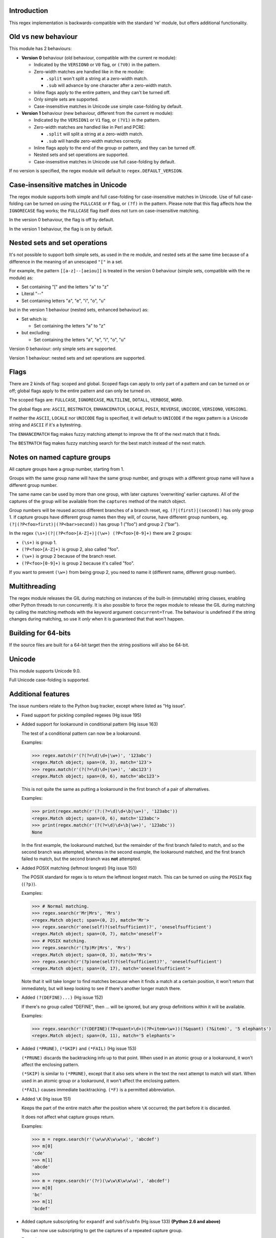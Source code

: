 Introduction
------------

This regex implementation is backwards-compatible with the standard 're' module, but offers additional functionality.

Old vs new behaviour
--------------------

This module has 2 behaviours:

* **Version 0** behaviour (old behaviour, compatible with the current re module):

  * Indicated by the ``VERSION0`` or ``V0`` flag, or ``(?V0)`` in the pattern.

  * Zero-width matches are handled like in the re module:

    * ``.split`` won't split a string at a zero-width match.

    * ``.sub`` will advance by one character after a zero-width match.

  * Inline flags apply to the entire pattern, and they can't be turned off.

  * Only simple sets are supported.

  * Case-insensitive matches in Unicode use simple case-folding by default.

* **Version 1** behaviour (new behaviour, different from the current re module):

  * Indicated by the ``VERSION1`` or ``V1`` flag, or ``(?V1)`` in the pattern.

  * Zero-width matches are handled like in Perl and PCRE:

    * ``.split`` will split a string at a zero-width match.

    * ``.sub`` will handle zero-width matches correctly.

  * Inline flags apply to the end of the group or pattern, and they can be turned off.

  * Nested sets and set operations are supported.

  * Case-insensitive matches in Unicode use full case-folding by default.

If no version is specified, the regex module will default to ``regex.DEFAULT_VERSION``.

Case-insensitive matches in Unicode
-----------------------------------

The regex module supports both simple and full case-folding for case-insensitive matches in Unicode. Use of full case-folding can be turned on using the ``FULLCASE`` or ``F`` flag, or ``(?f)`` in the pattern. Please note that this flag affects how the ``IGNORECASE`` flag works; the ``FULLCASE`` flag itself does not turn on case-insensitive matching.

In the version 0 behaviour, the flag is off by default.

In the version 1 behaviour, the flag is on by default.

Nested sets and set operations
------------------------------

It's not possible to support both simple sets, as used in the re module, and nested sets at the same time because of a difference in the meaning of an unescaped ``"["`` in a set.

For example, the pattern ``[[a-z]--[aeiou]]`` is treated in the version 0 behaviour (simple sets, compatible with the re module) as:

* Set containing "[" and the letters "a" to "z"

* Literal "--"

* Set containing letters "a", "e", "i", "o", "u"

but in the version 1 behaviour (nested sets, enhanced behaviour) as:

* Set which is:

  * Set containing the letters "a" to "z"

* but excluding:

  * Set containing the letters "a", "e", "i", "o", "u"

Version 0 behaviour: only simple sets are supported.

Version 1 behaviour: nested sets and set operations are supported.

Flags
-----

There are 2 kinds of flag: scoped and global. Scoped flags can apply to only part of a pattern and can be turned on or off; global flags apply to the entire pattern and can only be turned on.

The scoped flags are: ``FULLCASE``, ``IGNORECASE``, ``MULTILINE``, ``DOTALL``, ``VERBOSE``, ``WORD``.

The global flags are: ``ASCII``, ``BESTMATCH``, ``ENHANCEMATCH``, ``LOCALE``, ``POSIX``, ``REVERSE``, ``UNICODE``, ``VERSION0``, ``VERSION1``.

If neither the ``ASCII``, ``LOCALE`` nor ``UNICODE`` flag is specified, it will default to ``UNICODE`` if the regex pattern is a Unicode string and ``ASCII`` if it's a bytestring.

The ``ENHANCEMATCH`` flag makes fuzzy matching attempt to improve the fit of the next match that it finds.

The ``BESTMATCH`` flag makes fuzzy matching search for the best match instead of the next match.

Notes on named capture groups
-----------------------------

All capture groups have a group number, starting from 1.

Groups with the same group name will have the same group number, and groups with a different group name will have a different group number.

The same name can be used by more than one group, with later captures 'overwriting' earlier captures. All of the captures of the group will be available from the ``captures`` method of the match object.

Group numbers will be reused across different branches of a branch reset, eg. ``(?|(first)|(second))`` has only group 1. If capture groups have different group names then they will, of course, have different group numbers, eg. ``(?|(?P<foo>first)|(?P<bar>second))`` has group 1 ("foo") and group 2 ("bar").

In the regex ``(\s+)(?|(?P<foo>[A-Z]+)|(\w+) (?P<foo>[0-9]+)`` there are 2 groups:

* ``(\s+)`` is group 1.

* ``(?P<foo>[A-Z]+)`` is group 2, also called "foo".

* ``(\w+)`` is group 2 because of the branch reset.

* ``(?P<foo>[0-9]+)`` is group 2 because it's called "foo".

If you want to prevent ``(\w+)`` from being group 2, you need to name it (different name, different group number).

Multithreading
--------------

The regex module releases the GIL during matching on instances of the built-in (immutable) string classes, enabling other Python threads to run concurrently. It is also possible to force the regex module to release the GIL during matching by calling the matching methods with the keyword argument ``concurrent=True``. The behaviour is undefined if the string changes during matching, so use it *only* when it is guaranteed that that won't happen.

Building for 64-bits
--------------------

If the source files are built for a 64-bit target then the string positions will also be 64-bit.

Unicode
-------

This module supports Unicode 9.0.

Full Unicode case-folding is supported.

Additional features
-------------------

The issue numbers relate to the Python bug tracker, except where listed as "Hg issue".

* Fixed support for pickling compiled regexes (Hg issue 195)

* Added support for lookaround in conditional pattern (Hg issue 163)

  The test of a conditional pattern can now be a lookaround.

  Examples:

  .. sourcecode:: python

    >>> regex.match(r'(?(?=\d)\d+|\w+)', '123abc')
    <regex.Match object; span=(0, 3), match='123'>
    >>> regex.match(r'(?(?=\d)\d+|\w+)', 'abc123')
    <regex.Match object; span=(0, 6), match='abc123'>

  This is not quite the same as putting a lookaround in the first branch of a pair of alternatives.

  Examples:

  .. sourcecode:: python

    >>> print(regex.match(r'(?:(?=\d)\d+\b|\w+)', '123abc'))
    <regex.Match object; span=(0, 6), match='123abc'>
    >>> print(regex.match(r'(?(?=\d)\d+\b|\w+)', '123abc'))
    None

  In the first example, the lookaround matched, but the remainder of the first branch failed to match, and so the second branch was attempted, whereas in the second example, the lookaround matched, and the first branch failed to match, but the second branch was **not** attempted.

* Added POSIX matching (leftmost longest) (Hg issue 150)

  The POSIX standard for regex is to return the leftmost longest match. This can be turned on using the ``POSIX`` flag (``(?p)``).

  Examples:

  .. sourcecode:: python

    >>> # Normal matching.
    >>> regex.search(r'Mr|Mrs', 'Mrs')
    <regex.Match object; span=(0, 2), match='Mr'>
    >>> regex.search(r'one(self)?(selfsufficient)?', 'oneselfsufficient')
    <regex.Match object; span=(0, 7), match='oneself'>
    >>> # POSIX matching.
    >>> regex.search(r'(?p)Mr|Mrs', 'Mrs')
    <regex.Match object; span=(0, 3), match='Mrs'>
    >>> regex.search(r'(?p)one(self)?(selfsufficient)?', 'oneselfsufficient')
    <regex.Match object; span=(0, 17), match='oneselfsufficient'>

  Note that it will take longer to find matches because when it finds a match at a certain position, it won't return that immediately, but will keep looking to see if there's another longer match there.

* Added ``(?(DEFINE)...)`` (Hg issue 152)

  If there's no group called "DEFINE", then ... will be ignored, but any group definitions within it will be available.

  Examples:

  .. sourcecode:: python

    >>> regex.search(r'(?(DEFINE)(?P<quant>\d+)(?P<item>\w+))(?&quant) (?&item)', '5 elephants')
    <regex.Match object; span=(0, 11), match='5 elephants'>

* Added ``(*PRUNE)``, ``(*SKIP)`` and ``(*FAIL)`` (Hg issue 153)

  ``(*PRUNE)`` discards the backtracking info up to that point. When used in an atomic group or a lookaround, it won't affect the enclosing pattern.

  ``(*SKIP)`` is similar to ``(*PRUNE)``, except that it also sets where in the text the next attempt to match will start. When used in an atomic group or a lookaround, it won't affect the enclosing pattern.

  ``(*FAIL)`` causes immediate backtracking. ``(*F)`` is a permitted abbreviation.

* Added ``\K`` (Hg issue 151)

  Keeps the part of the entire match after the position where ``\K`` occurred; the part before it is discarded.

  It does not affect what capture groups return.

  Examples:

  .. sourcecode:: python

    >>> m = regex.search(r'(\w\w\K\w\w\w)', 'abcdef')
    >>> m[0]
    'cde'
    >>> m[1]
    'abcde'
    >>>
    >>> m = regex.search(r'(?r)(\w\w\K\w\w\w)', 'abcdef')
    >>> m[0]
    'bc'
    >>> m[1]
    'bcdef'

* Added capture subscripting for ``expandf`` and ``subf``/``subfn`` (Hg issue 133) **(Python 2.6 and above)**

  You can now use subscripting to get the captures of a repeated capture group.

  Examples:

  .. sourcecode:: python

    >>> m = regex.match(r"(\w)+", "abc")
    >>> m.expandf("{1}")
    'c'
    >>> m.expandf("{1[0]} {1[1]} {1[2]}")
    'a b c'
    >>> m.expandf("{1[-1]} {1[-2]} {1[-3]}")
    'c b a'
    >>>
    >>> m = regex.match(r"(?P<letter>\w)+", "abc")
    >>> m.expandf("{letter}")
    'c'
    >>> m.expandf("{letter[0]} {letter[1]} {letter[2]}")
    'a b c'
    >>> m.expandf("{letter[-1]} {letter[-2]} {letter[-3]}")
    'c b a'

* Added support for referring to a group by number using ``(?P=...)``.

  This is in addition to the existing ``\g<...>``.

* Fixed the handling of locale-sensitive regexes.

  The ``LOCALE`` flag is intended for legacy code and has limited support. You're still recommended to use Unicode instead.

* Added partial matches (Hg issue 102)

  A partial match is one that matches up to the end of string, but that string has been truncated and you want to know whether a complete match could be possible if the string had not been truncated.

  Partial matches are supported by ``match``, ``search``, ``fullmatch`` and ``finditer`` with the ``partial`` keyword argument.

  Match objects have a ``partial`` attribute, which is ``True`` if it's a partial match.

  For example, if you wanted a user to enter a 4-digit number and check it character by character as it was being entered:

  .. sourcecode:: python

    >>> pattern = regex.compile(r'\d{4}')

    >>> # Initially, nothing has been entered:
    >>> print(pattern.fullmatch('', partial=True))
    <regex.Match object; span=(0, 0), match='', partial=True>

    >>> # An empty string is OK, but it's only a partial match.
    >>> # The user enters a letter:
    >>> print(pattern.fullmatch('a', partial=True))
    None
    >>> # It'll never match.

    >>> # The user deletes that and enters a digit:
    >>> print(pattern.fullmatch('1', partial=True))
    <regex.Match object; span=(0, 1), match='1', partial=True>
    >>> # It matches this far, but it's only a partial match.

    >>> # The user enters 2 more digits:
    >>> print(pattern.fullmatch('123', partial=True))
    <regex.Match object; span=(0, 3), match='123', partial=True>
    >>> # It matches this far, but it's only a partial match.

    >>> # The user enters another digit:
    >>> print(pattern.fullmatch('1234', partial=True))
    <regex.Match object; span=(0, 4), match='1234'>
    >>> # It's a complete match.

    >>> # If the user enters another digit:
    >>> print(pattern.fullmatch('12345', partial=True))
    None
    >>> # It's no longer a match.

    >>> # This is a partial match:
    >>> pattern.match('123', partial=True).partial
    True

    >>> # This is a complete match:
    >>> pattern.match('1233', partial=True).partial
    False

* ``*`` operator not working correctly with sub() (Hg issue 106)

  Sometimes it's not clear how zero-width matches should be handled. For example, should ``.*`` match 0 characters directly after matching >0 characters?

  Most regex implementations follow the lead of Perl (PCRE), but the re module sometimes doesn't. The Perl behaviour appears to be the most common (and the re module is sometimes definitely wrong), so in version 1 the regex module follows the Perl behaviour, whereas in version 0 it follows the legacy re behaviour.

  Examples:

  .. sourcecode:: python

    >>> # Version 0 behaviour (like re)
    >>> regex.sub('(?V0).*', 'x', 'test')
    'x'
    >>> regex.sub('(?V0).*?', '|', 'test')
    '|t|e|s|t|'

    >>> # Version 1 behaviour (like Perl)
    >>> regex.sub('(?V1).*', 'x', 'test')
    'xx'
    >>> regex.sub('(?V1).*?', '|', 'test')
    '|||||||||'

* re.group() should never return a bytearray (issue #18468)

  For compatibility with the re module, the regex module returns all matching bytestrings as ``bytes``, starting from Python 3.4.

  Examples:

  .. sourcecode:: python

    >>> # Python 3.4 and later
    >>> regex.match(b'.', bytearray(b'a')).group()
    b'a'

    >>> # Python 3.1-3.3
    >>> regex.match(b'.', bytearray(b'a')).group()
    bytearray(b'a')

* Added ``capturesdict`` (Hg issue 86)

  ``capturesdict`` is a combination of ``groupdict`` and ``captures``:

  ``groupdict`` returns a dict of the named groups and the last capture of those groups.

  ``captures`` returns a list of all the captures of a group

  ``capturesdict`` returns a dict of the named groups and lists of all the captures of those groups.

  Examples:

  .. sourcecode:: python

    >>> m = regex.match(r"(?:(?P<word>\w+) (?P<digits>\d+)\n)+", "one 1\ntwo 2\nthree 3\n")
    >>> m.groupdict()
    {'word': 'three', 'digits': '3'}
    >>> m.captures("word")
    ['one', 'two', 'three']
    >>> m.captures("digits")
    ['1', '2', '3']
    >>> m.capturesdict()
    {'word': ['one', 'two', 'three'], 'digits': ['1', '2', '3']}

* Allow duplicate names of groups (Hg issue 87)

  Group names can now be duplicated.

  Examples:

  .. sourcecode:: python

    >>> # With optional groups:
    >>>
    >>> # Both groups capture, the second capture 'overwriting' the first.
    >>> m = regex.match(r"(?P<item>\w+)? or (?P<item>\w+)?", "first or second")
    >>> m.group("item")
    'second'
    >>> m.captures("item")
    ['first', 'second']
    >>> # Only the second group captures.
    >>> m = regex.match(r"(?P<item>\w+)? or (?P<item>\w+)?", " or second")
    >>> m.group("item")
    'second'
    >>> m.captures("item")
    ['second']
    >>> # Only the first group captures.
    >>> m = regex.match(r"(?P<item>\w+)? or (?P<item>\w+)?", "first or ")
    >>> m.group("item")
    'first'
    >>> m.captures("item")
    ['first']
    >>>
    >>> # With mandatory groups:
    >>>
    >>> # Both groups capture, the second capture 'overwriting' the first.
    >>> m = regex.match(r"(?P<item>\w*) or (?P<item>\w*)?", "first or second")
    >>> m.group("item")
    'second'
    >>> m.captures("item")
    ['first', 'second']
    >>> # Again, both groups capture, the second capture 'overwriting' the first.
    >>> m = regex.match(r"(?P<item>\w*) or (?P<item>\w*)", " or second")
    >>> m.group("item")
    'second'
    >>> m.captures("item")
    ['', 'second']
    >>> # And yet again, both groups capture, the second capture 'overwriting' the first.
    >>> m = regex.match(r"(?P<item>\w*) or (?P<item>\w*)", "first or ")
    >>> m.group("item")
    ''
    >>> m.captures("item")
    ['first', '']

* Added ``fullmatch`` (issue #16203)

  ``fullmatch`` behaves like ``match``, except that it must match all of the string.

  Examples:

  .. sourcecode:: python

    >>> print(regex.fullmatch(r"abc", "abc").span())
    (0, 3)
    >>> print(regex.fullmatch(r"abc", "abcx"))
    None
    >>> print(regex.fullmatch(r"abc", "abcx", endpos=3).span())
    (0, 3)
    >>> print(regex.fullmatch(r"abc", "xabcy", pos=1, endpos=4).span())
    (1, 4)
    >>>
    >>> regex.match(r"a.*?", "abcd").group(0)
    'a'
    >>> regex.fullmatch(r"a.*?", "abcd").group(0)
    'abcd'

* Added ``subf`` and ``subfn`` **(Python 2.6 and above)**

  ``subf`` and ``subfn`` are alternatives to ``sub`` and ``subn`` respectively. When passed a replacement string, they treat it as a format string.

  Examples:

  .. sourcecode:: python

    >>> regex.subf(r"(\w+) (\w+)", "{0} => {2} {1}", "foo bar")
    'foo bar => bar foo'
    >>> regex.subf(r"(?P<word1>\w+) (?P<word2>\w+)", "{word2} {word1}", "foo bar")
    'bar foo'

* Added ``expandf`` to match object **(Python 2.6 and above)**

  ``expandf`` is an alternative to ``expand``. When passed a replacement string, it treats it as a format string.

  Examples:

  .. sourcecode:: python

    >>> m = regex.match(r"(\w+) (\w+)", "foo bar")
    >>> m.expandf("{0} => {2} {1}")
    'foo bar => bar foo'
    >>>
    >>> m = regex.match(r"(?P<word1>\w+) (?P<word2>\w+)", "foo bar")
    >>> m.expandf("{word2} {word1}")
    'bar foo'

* Detach searched string

  A match object contains a reference to the string that was searched, via its ``string`` attribute. The match object now has a ``detach_string`` method that will 'detach' that string, making it available for garbage collection (this might save valuable memory if that string is very large).

  Example:

  .. sourcecode:: python

    >>> m = regex.search(r"\w+", "Hello world")
    >>> print(m.group())
    Hello
    >>> print(m.string)
    Hello world
    >>> m.detach_string()
    >>> print(m.group())
    Hello
    >>> print(m.string)
    None

* Characters in a group name (issue #14462)

  A group name can now contain the same characters as an identifier. These are different in Python 2 and Python 3.

* Recursive patterns (Hg issue 27)

  Recursive and repeated patterns are supported.

  ``(?R)`` or ``(?0)`` tries to match the entire regex recursively. ``(?1)``, ``(?2)``, etc, try to match the relevant capture group.

  ``(?&name)`` tries to match the named capture group.

  Examples:

  .. sourcecode:: python

    >>> regex.match(r"(Tarzan|Jane) loves (?1)", "Tarzan loves Jane").groups()
    ('Tarzan',)
    >>> regex.match(r"(Tarzan|Jane) loves (?1)", "Jane loves Tarzan").groups()
    ('Jane',)

    >>> m = regex.search(r"(\w)(?:(?R)|(\w?))\1", "kayak")
    >>> m.group(0, 1, 2)
    ('kayak', 'k', None)

  The first two examples show how the subpattern within the capture group is reused, but is _not_ itself a capture group. In other words, ``"(Tarzan|Jane) loves (?1)"`` is equivalent to ``"(Tarzan|Jane) loves (?:Tarzan|Jane)"``.

  It's possible to backtrack into a recursed or repeated group.

  You can't call a group if there is more than one group with that group name or group number (``"ambiguous group reference"``). For example, ``(?P<foo>\w+) (?P<foo>\w+) (?&foo)?`` has 2 groups called "foo" (both group 1) and ``(?|([A-Z]+)|([0-9]+)) (?1)?`` has 2 groups with group number 1.

  The alternative forms ``(?P>name)`` and ``(?P&name)`` are also supported.

* repr(regex) doesn't include actual regex (issue #13592)

  The repr of a compiled regex is now in the form of a eval-able string. For example:

  .. sourcecode:: python

    >>> r = regex.compile("foo", regex.I)
    >>> repr(r)
    "regex.Regex('foo', flags=regex.I | regex.V0)"
    >>> r
    regex.Regex('foo', flags=regex.I | regex.V0)

  The regex module has Regex as an alias for the 'compile' function.

* Improve the repr for regular expression match objects (issue #17087)

  The repr of a match object is now a more useful form. For example:

  .. sourcecode:: python

    >>> regex.search(r"\d+", "abc012def")
    <regex.Match object; span=(3, 6), match='012'>

* Python lib re cannot handle Unicode properly due to narrow/wide bug (issue #12729)

  The source code of the regex module has been updated to support PEP 393 ("Flexible String Representation"), which is new in Python 3.3.

* Full Unicode case-folding is supported.

  In version 1 behaviour, the regex module uses full case-folding when performing case-insensitive matches in Unicode.

  Examples (in Python 3):

  .. sourcecode:: python

    >>> regex.match(r"(?iV1)strasse", "stra\N{LATIN SMALL LETTER SHARP S}e").span()
    (0, 6)
    >>> regex.match(r"(?iV1)stra\N{LATIN SMALL LETTER SHARP S}e", "STRASSE").span()
    (0, 7)

  In version 0 behaviour, it uses simple case-folding for backward compatibility with the re module.

* Approximate "fuzzy" matching (Hg issue 12, Hg issue 41, Hg issue 109)

  Regex usually attempts an exact match, but sometimes an approximate, or "fuzzy", match is needed, for those cases where the text being searched may contain errors in the form of inserted, deleted or substituted characters.

  A fuzzy regex specifies which types of errors are permitted, and, optionally, either the minimum and maximum or only the maximum permitted number of each type. (You cannot specify only a minimum.)

  The 3 types of error are:

  * Insertion, indicated by "i"

  * Deletion, indicated by "d"

  * Substitution, indicated by "s"

  In addition, "e" indicates any type of error.

  The fuzziness of a regex item is specified between "{" and "}" after the item.

  Examples:

  * ``foo`` match "foo" exactly

  * ``(?:foo){i}`` match "foo", permitting insertions

  * ``(?:foo){d}`` match "foo", permitting deletions

  * ``(?:foo){s}`` match "foo", permitting substitutions

  * ``(?:foo){i,s}`` match "foo", permitting insertions and substitutions

  * ``(?:foo){e}`` match "foo", permitting errors

  If a certain type of error is specified, then any type not specified will **not** be permitted.

  In the following examples I'll omit the item and write only the fuzziness:

  * ``{i<=3}`` permit at most 3 insertions, but no other types

  * ``{d<=3}`` permit at most 3 deletions, but no other types

  * ``{s<=3}`` permit at most 3 substitutions, but no other types

  * ``{i<=1,s<=2}`` permit at most 1 insertion and at most 2 substitutions, but no deletions

  * ``{e<=3}`` permit at most 3 errors

  * ``{1<=e<=3}`` permit at least 1 and at most 3 errors

  * ``{i<=2,d<=2,e<=3}`` permit at most 2 insertions, at most 2 deletions, at most 3 errors in total, but no substitutions

  It's also possible to state the costs of each type of error and the maximum permitted total cost.

  Examples:

  * ``{2i+2d+1s<=4}`` each insertion costs 2, each deletion costs 2, each substitution costs 1, the total cost must not exceed 4

  * ``{i<=1,d<=1,s<=1,2i+2d+1s<=4}`` at most 1 insertion, at most 1 deletion, at most 1 substitution; each insertion costs 2, each deletion costs 2, each substitution costs 1, the total cost must not exceed 4

  You can also use "<" instead of "<=" if you want an exclusive minimum or maximum:

  * ``{e<=3}`` permit up to 3 errors

  * ``{e<4}`` permit fewer than 4 errors

  * ``{0<e<4}`` permit more than 0 but fewer than 4 errors

  By default, fuzzy matching searches for the first match that meets the given constraints. The ``ENHANCEMATCH`` flag will cause it to attempt to improve the fit (i.e. reduce the number of errors) of the match that it has found.

  The ``BESTMATCH`` flag will make it search for the best match instead.

  Further examples to note:

  * ``regex.search("(dog){e}", "cat and dog")[1]`` returns ``"cat"`` because that matches ``"dog"`` with 3 errors, which is within the limit (an unlimited number of errors is permitted).

  * ``regex.search("(dog){e<=1}", "cat and dog")[1]`` returns ``" dog"`` (with a leading space) because that matches ``"dog"`` with 1 error, which is within the limit (1 error is permitted).

  * ``regex.search("(?e)(dog){e<=1}", "cat and dog")[1]`` returns ``"dog"`` (without a leading space) because the fuzzy search matches ``" dog"`` with 1 error, which is within the limit (1 error is permitted), and the ``(?e)`` then makes it attempt a better fit.

  In the first two examples there are perfect matches later in the string, but in neither case is it the first possible match.

  The match object has an attribute ``fuzzy_counts`` which gives the total number of substitutions, insertions and deletions.

  .. sourcecode:: python

    >>> # A 'raw' fuzzy match:
    >>> regex.fullmatch(r"(?:cats|cat){e<=1}", "cat").fuzzy_counts
    (0, 0, 1)
    >>> # 0 substitutions, 0 insertions, 1 deletion.

    >>> # A better match might be possible if the ENHANCEMATCH flag used:
    >>> regex.fullmatch(r"(?e)(?:cats|cat){e<=1}", "cat").fuzzy_counts
    (0, 0, 0)
    >>> # 0 substitutions, 0 insertions, 0 deletions.

* Named lists (Hg issue 11)

  ``\L<name>``

  There are occasions where you may want to include a list (actually, a set) of options in a regex.

  One way is to build the pattern like this:

  .. sourcecode:: python

    >>> p = regex.compile(r"first|second|third|fourth|fifth")

  but if the list is large, parsing the resulting regex can take considerable time, and care must also be taken that the strings are properly escaped if they contain any character that has a special meaning in a regex, and that if there is a shorter string that occurs initially in a longer string that the longer string is listed before the shorter one, for example, "cats" before "cat".

  The new alternative is to use a named list:

  .. sourcecode:: python

    >>> option_set = ["first", "second", "third", "fourth", "fifth"]
    >>> p = regex.compile(r"\L<options>", options=option_set)

  The order of the items is irrelevant, they are treated as a set. The named lists are available as the ``.named_lists`` attribute of the pattern object :

  .. sourcecode:: python

    >>> print(p.named_lists)
    {'options': frozenset({'second', 'fifth', 'fourth', 'third', 'first'})}

* Start and end of word

  ``\m`` matches at the start of a word.

  ``\M`` matches at the end of a word.

  Compare with ``\b``, which matches at the start or end of a word.

* Unicode line separators

  Normally the only line separator is ``\n`` (``\x0A``), but if the ``WORD`` flag is turned on then the line separators are the pair ``\x0D\x0A``, and ``\x0A``, ``\x0B``, ``\x0C`` and ``\x0D``, plus ``\x85``, ``\u2028`` and ``\u2029`` when working with Unicode.

  This affects the regex dot ``"."``, which, with the ``DOTALL`` flag turned off, matches any character except a line separator. It also affects the line anchors ``^`` and ``$`` (in multiline mode).

* Set operators

  **Version 1 behaviour only**

  Set operators have been added, and a set ``[...]`` can include nested sets.

  The operators, in order of increasing precedence, are:

  * ``||`` for union ("x||y" means "x or y")

  * ``~~`` (double tilde) for symmetric difference ("x~~y" means "x or y, but not both")

  * ``&&`` for intersection ("x&&y" means "x and y")

  * ``--`` (double dash) for difference ("x--y" means "x but not y")

  Implicit union, ie, simple juxtaposition like in ``[ab]``, has the highest precedence. Thus, ``[ab&&cd]`` is the same as ``[[a||b]&&[c||d]]``.

  Examples:

  * ``[ab]`` # Set containing 'a' and 'b'

  * ``[a-z]`` # Set containing 'a' .. 'z'

  * ``[[a-z]--[qw]]`` # Set containing 'a' .. 'z', but not 'q' or 'w'

  * ``[a-z--qw]`` # Same as above

  * ``[\p{L}--QW]`` # Set containing all letters except 'Q' and 'W'

  * ``[\p{N}--[0-9]]`` # Set containing all numbers except '0' .. '9'

  * ``[\p{ASCII}&&\p{Letter}]`` # Set containing all characters which are ASCII and letter

* regex.escape (issue #2650)

  regex.escape has an additional keyword parameter ``special_only``. When True, only 'special' regex characters, such as '?', are escaped.

  Examples:

  .. sourcecode:: python

    >>> regex.escape("foo!?")
    'foo\\!\\?'
    >>> regex.escape("foo!?", special_only=True)
    'foo!\\?'

* Repeated captures (issue #7132)

  A match object has additional methods which return information on all the successful matches of a repeated capture group. These methods are:

  * ``matchobject.captures([group1, ...])``

    * Returns a list of the strings matched in a group or groups. Compare with ``matchobject.group([group1, ...])``.

  * ``matchobject.starts([group])``

    * Returns a list of the start positions. Compare with ``matchobject.start([group])``.

  * ``matchobject.ends([group])``

    * Returns a list of the end positions. Compare with ``matchobject.end([group])``.

  * ``matchobject.spans([group])``

    * Returns a list of the spans. Compare with ``matchobject.span([group])``.

  Examples:

  .. sourcecode:: python

    >>> m = regex.search(r"(\w{3})+", "123456789")
    >>> m.group(1)
    '789'
    >>> m.captures(1)
    ['123', '456', '789']
    >>> m.start(1)
    6
    >>> m.starts(1)
    [0, 3, 6]
    >>> m.end(1)
    9
    >>> m.ends(1)
    [3, 6, 9]
    >>> m.span(1)
    (6, 9)
    >>> m.spans(1)
    [(0, 3), (3, 6), (6, 9)]

* Atomic grouping (issue #433030)

  ``(?>...)``

  If the following pattern subsequently fails, then the subpattern as a whole will fail.

* Possessive quantifiers.

  ``(?:...)?+`` ; ``(?:...)*+`` ; ``(?:...)++`` ; ``(?:...){min,max}+``

  The subpattern is matched up to 'max' times. If the following pattern subsequently fails, then all of the repeated subpatterns will fail as a whole. For example, ``(?:...)++`` is equivalent to ``(?>(?:...)+)``.

* Scoped flags (issue #433028)

  ``(?flags-flags:...)``

  The flags will apply only to the subpattern. Flags can be turned on or off.

* Inline flags (issue #433024, issue #433027)

  ``(?flags-flags)``

  Version 0 behaviour: the flags apply to the entire pattern, and they can't be turned off.

  Version 1 behaviour: the flags apply to the end of the group or pattern, and they can be turned on or off.

* Repeated repeats (issue #2537)

  A regex like ``((x|y+)*)*`` will be accepted and will work correctly, but should complete more quickly.

* Definition of 'word' character (issue #1693050)

  The definition of a 'word' character has been expanded for Unicode. It now conforms to the Unicode specification at ``http://www.unicode.org/reports/tr29/``. This applies to ``\w``, ``\W``, ``\b`` and ``\B``.

* Groups in lookahead and lookbehind (issue #814253)

  Groups and group references are permitted in both lookahead and lookbehind.

* Variable-length lookbehind

  A lookbehind can match a variable-length string.

* Correct handling of charset with ignore case flag (issue #3511)

  Ranges within charsets are handled correctly when the ignore-case flag is turned on.

* Unmatched group in replacement (issue #1519638)

  An unmatched group is treated as an empty string in a replacement template.

* 'Pathological' patterns (issue #1566086, issue #1662581, issue #1448325, issue #1721518, issue #1297193)

  'Pathological' patterns should complete more quickly.

* Flags argument for regex.split, regex.sub and regex.subn (issue #3482)

  ``regex.split``, ``regex.sub`` and ``regex.subn`` support a 'flags' argument.

* Pos and endpos arguments for regex.sub and regex.subn

  ``regex.sub`` and ``regex.subn`` support 'pos' and 'endpos' arguments.

* 'Overlapped' argument for regex.findall and regex.finditer

  ``regex.findall`` and ``regex.finditer`` support an 'overlapped' flag which permits overlapped matches.

* Unicode escapes (issue #3665)

  The Unicode escapes ``\uxxxx`` and ``\Uxxxxxxxx`` are supported.

* Large patterns (issue #1160)

  Patterns can be much larger.

* Zero-width match with regex.finditer (issue #1647489)

  ``regex.finditer`` behaves correctly when it splits at a zero-width match.

* Zero-width split with regex.split (issue #3262)

  Version 0 behaviour: a string won't be split at a zero-width match.

  Version 1 behaviour: a string will be split at a zero-width match.

* Splititer

  ``regex.splititer`` has been added. It's a generator equivalent of ``regex.split``.

* Subscripting for groups

  A match object accepts access to the captured groups via subscripting and slicing:

  .. sourcecode:: python

    >>> m = regex.search(r"(?P<before>.*?)(?P<num>\d+)(?P<after>.*)", "pqr123stu")
    >>> print m["before"]
    pqr
    >>> print m["num"]
    123
    >>> print m["after"]
    stu
    >>> print len(m)
    4
    >>> print m[:]
    ('pqr123stu', 'pqr', '123', 'stu')

* Named groups

  Groups can be named with ``(?<name>...)`` as well as the current ``(?P<name>...)``.

* Group references

  Groups can be referenced within a pattern with ``\g<name>``. This also allows there to be more than 99 groups.

* Named characters

  ``\N{name}``

  Named characters are supported. (Note: only those known by Python's Unicode database are supported.)

* Unicode codepoint properties, including scripts and blocks

  ``\p{property=value}``; ``\P{property=value}``; ``\p{value}`` ; ``\P{value}``

  Many Unicode properties are supported, including blocks and scripts. ``\p{property=value}`` or ``\p{property:value}`` matches a character whose property ``property`` has value ``value``. The inverse of ``\p{property=value}`` is ``\P{property=value}`` or ``\p{^property=value}``.

  If the short form ``\p{value}`` is used, the properties are checked in the order: ``General_Category``, ``Script``, ``Block``, binary property:

  * ``Latin``, the 'Latin' script (``Script=Latin``).

  * ``Cyrillic``, the 'Cyrillic' script (``Script=Cyrillic``).

  * ``BasicLatin``, the 'BasicLatin' block (``Block=BasicLatin``).

  * ``Alphabetic``, the 'Alphabetic' binary property (``Alphabetic=Yes``).

  A short form starting with ``Is`` indicates a script or binary property:

  * ``IsLatin``, the 'Latin' script (``Script=Latin``).

  * ``IsCyrillic``, the 'Cyrillic' script (``Script=Cyrillic``).

  * ``IsAlphabetic``, the 'Alphabetic' binary property (``Alphabetic=Yes``).

  A short form starting with ``In`` indicates a block property:

  * ``InBasicLatin``, the 'BasicLatin' block (``Block=BasicLatin``).

  * ``InCyrillic``, the 'Cyrillic' block (``Block=Cyrillic``).

* POSIX character classes

  ``[[:alpha:]]``; ``[[:^alpha:]]``

  POSIX character classes are supported. These are normally treated as an alternative form of ``\p{...}``.

  The exceptions are ``alnum``, ``digit``, ``punct`` and ``xdigit``, whose definitions are different from those of Unicode.

  ``[[:alnum:]]`` is equivalent to ``\p{posix_alnum}``.

  ``[[:digit:]]`` is equivalent to ``\p{posix_digit}``.

  ``[[:punct:]]`` is equivalent to ``\p{posix_punct}``.

  ``[[:xdigit:]]`` is equivalent to ``\p{posix_xdigit}``.

* Search anchor

  ``\G``

  A search anchor has been added. It matches at the position where each search started/continued and can be used for contiguous matches or in negative variable-length lookbehinds to limit how far back the lookbehind goes:

  .. sourcecode:: python

    >>> regex.findall(r"\w{2}", "abcd ef")
    ['ab', 'cd', 'ef']
    >>> regex.findall(r"\G\w{2}", "abcd ef")
    ['ab', 'cd']

  * The search starts at position 0 and matches 2 letters 'ab'.

  * The search continues at position 2 and matches 2 letters 'cd'.

  * The search continues at position 4 and fails to match any letters.

  * The anchor stops the search start position from being advanced, so there are no more results.

* Reverse searching

  Searches can now work backwards:

  .. sourcecode:: python

    >>> regex.findall(r".", "abc")
    ['a', 'b', 'c']
    >>> regex.findall(r"(?r).", "abc")
    ['c', 'b', 'a']

  Note: the result of a reverse search is not necessarily the reverse of a forward search:

  .. sourcecode:: python

    >>> regex.findall(r"..", "abcde")
    ['ab', 'cd']
    >>> regex.findall(r"(?r)..", "abcde")
    ['de', 'bc']

* Matching a single grapheme

  ``\X``

  The grapheme matcher is supported. It now conforms to the Unicode specification at ``http://www.unicode.org/reports/tr29/``.

* Branch reset

  ``(?|...|...)``

  Capture group numbers will be reused across the alternatives, but groups with different names will have different group numbers.

  Examples:

  .. sourcecode:: python

    >>> regex.match(r"(?|(first)|(second))", "first").groups()
    ('first',)
    >>> regex.match(r"(?|(first)|(second))", "second").groups()
    ('second',)

  Note that there is only one group.

* Default Unicode word boundary

  The ``WORD`` flag changes the definition of a 'word boundary' to that of a default Unicode word boundary. This applies to ``\b`` and ``\B``.

* SRE engine do not release the GIL (issue #1366311)

  The regex module can release the GIL during matching (see the above section on multithreading).

  Iterators can be safely shared across threads.


